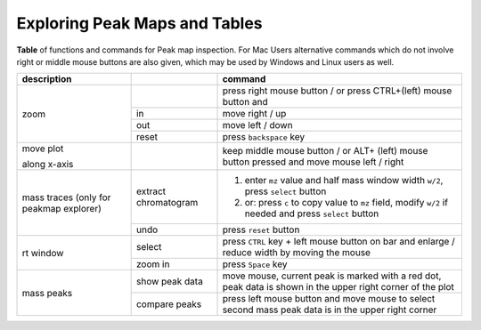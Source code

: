 
.. _explorers:

Exploring Peak Maps and Tables
==============================

**Table** of functions and commands for Peak map inspection. For Mac Users alternative commands which do not involve right or middle mouse buttons are also given, which may be used by Windows and Linux users as well.

+-------------------+--------------+--------------------------------------+
| description       |              |       command                        |    
|                   |              |                                      |   
+===================+==============+======================================+
| zoom              |              | press right mouse button / or        | 
|                   |              | press CTRL+(left) mouse button and   |
|                   +--------------+--------------------------------------+
|                   | in           | move right / up                      |
|                   +--------------+--------------------------------------+
|                   | out          | move left / down                     | 
|                   +--------------+--------------------------------------+
|                   | reset        | press ``backspace`` key              | 
+-------------------+--------------+--------------------------------------+
| move plot         |              | keep middle mouse button / or ALT+   |
|                   |              | (left) mouse button                  |
| along x-axis      |              | pressed and move mouse               |
|                   |              | left / right                         |
+-------------------+--------------+--------------------------------------+
| mass traces       | extract      | 1. enter                             |
| (only for peakmap | chromatogram |    ``mz``                            |
| explorer)         |              |    value and                         |
|                   |              |    half mass window width ``w/2``,   |
|                   |              |    press ``select`` button           |
|                   |              | 2. or:  press ``c`` to copy value to |
|                   |              |    ``mz`` field, modify ``w/2``      |
|                   |              |    if needed and press               |
|                   |              |    ``select`` button                 |
|                   +--------------+--------------------------------------+
|                   |  undo        | press ``reset`` button               |
+-------------------+--------------+--------------------------------------+
| rt window         | select       | press                                |
|                   |              | ``CTRL`` key + left mouse button     |
|                   |              | on bar and enlarge / reduce width    |
|                   |              | by moving the mouse                  |
|                   +--------------+--------------------------------------+
|                   | zoom in      | press ``Space`` key                  |
+-------------------+--------------+--------------------------------------+
| mass peaks        | show peak    | move mouse, current peak is          |
|                   | data         | marked with a red dot, peak          |
|                   |              | data is shown in the upper right     |
|                   |              | corner of the plot                   |
|                   +--------------+--------------------------------------+
|                   | compare      | press left mouse button and          |
|                   | peaks        | move mouse to                        |
|                   |              | select second mass peak              |
|                   |              | data is in the upper right corner    |
+-------------------+--------------+--------------------------------------+
